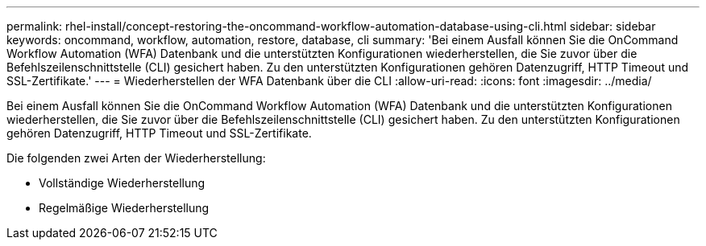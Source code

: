 ---
permalink: rhel-install/concept-restoring-the-oncommand-workflow-automation-database-using-cli.html 
sidebar: sidebar 
keywords: oncommand, workflow, automation, restore, database, cli 
summary: 'Bei einem Ausfall können Sie die OnCommand Workflow Automation (WFA) Datenbank und die unterstützten Konfigurationen wiederherstellen, die Sie zuvor über die Befehlszeilenschnittstelle (CLI) gesichert haben. Zu den unterstützten Konfigurationen gehören Datenzugriff, HTTP Timeout und SSL-Zertifikate.' 
---
= Wiederherstellen der WFA Datenbank über die CLI
:allow-uri-read: 
:icons: font
:imagesdir: ../media/


[role="lead"]
Bei einem Ausfall können Sie die OnCommand Workflow Automation (WFA) Datenbank und die unterstützten Konfigurationen wiederherstellen, die Sie zuvor über die Befehlszeilenschnittstelle (CLI) gesichert haben. Zu den unterstützten Konfigurationen gehören Datenzugriff, HTTP Timeout und SSL-Zertifikate.

Die folgenden zwei Arten der Wiederherstellung:

* Vollständige Wiederherstellung
* Regelmäßige Wiederherstellung

